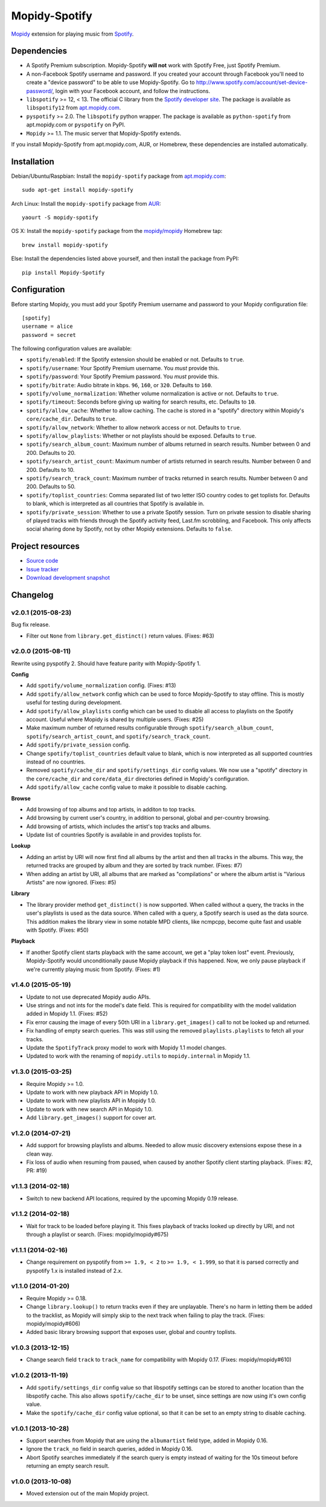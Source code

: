 **************
Mopidy-Spotify
**************

.. image:: https://img.shields.io/pypi/v/Mopidy-Spotify.svg?style=flat
    :target: https://pypi.python.org/pypi/Mopidy-Spotify/
    :alt: Latest PyPI version

.. image:: https://img.shields.io/pypi/dm/Mopidy-Spotify.svg?style=flat
    :target: https://pypi.python.org/pypi/Mopidy-Spotify/
    :alt: Number of PyPI downloads

.. image:: https://img.shields.io/travis/mopidy/mopidy-spotify/develop.svg?style=flat
    :target: https://travis-ci.org/mopidy/mopidy-spotify
    :alt: Travis CI build status

.. image:: https://img.shields.io/coveralls/mopidy/mopidy-spotify/develop.svg?style=flat
   :target: https://coveralls.io/r/mopidy/mopidy-spotify?branch=develop
   :alt: Test coverage

`Mopidy <http://www.mopidy.com/>`_ extension for playing music from
`Spotify <http://www.spotify.com/>`_.


Dependencies
============

- A Spotify Premium subscription. Mopidy-Spotify **will not** work with Spotify
  Free, just Spotify Premium.

- A non-Facebook Spotify username and password. If you created your account
  through Facebook you'll need to create a "device password" to be able to use
  Mopidy-Spotify. Go to http://www.spotify.com/account/set-device-password/,
  login with your Facebook account, and follow the instructions.

- ``libspotify`` >= 12, < 13. The official C library from the `Spotify
  developer site <https://developer.spotify.com/technologies/libspotify/>`_.
  The package is available as ``libspotify12`` from
  `apt.mopidy.com <http://apt.mopidy.com/>`__.

- ``pyspotify`` >= 2.0. The ``libspotify`` python wrapper. The package is
  available as ``python-spotify`` from apt.mopidy.com or ``pyspotify`` on PyPI.

- ``Mopidy`` >= 1.1. The music server that Mopidy-Spotify extends.

If you install Mopidy-Spotify from apt.mopidy.com, AUR, or Homebrew, these
dependencies are installed automatically.


Installation
============

Debian/Ubuntu/Raspbian: Install the ``mopidy-spotify`` package from
`apt.mopidy.com <http://apt.mopidy.com/>`_::

    sudo apt-get install mopidy-spotify

Arch Linux: Install the ``mopidy-spotify`` package from
`AUR <https://aur.archlinux.org/packages/mopidy-spotify/>`_::

    yaourt -S mopidy-spotify

OS X: Install the ``mopidy-spotify`` package from the
`mopidy/mopidy <https://github.com/mopidy/homebrew-mopidy>`_ Homebrew tap::

    brew install mopidy-spotify

Else: Install the dependencies listed above yourself, and then install the
package from PyPI::

    pip install Mopidy-Spotify


Configuration
=============

Before starting Mopidy, you must add your Spotify Premium username and password
to your Mopidy configuration file::

    [spotify]
    username = alice
    password = secret

The following configuration values are available:

- ``spotify/enabled``: If the Spotify extension should be enabled or not.
  Defaults to ``true``.

- ``spotify/username``: Your Spotify Premium username. You *must* provide this.

- ``spotify/password``: Your Spotify Premium password. You *must* provide this.

- ``spotify/bitrate``: Audio bitrate in kbps. ``96``, ``160``, or ``320``.
  Defaults to ``160``.

- ``spotify/volume_normalization``: Whether volume normalization is active or
  not. Defaults to ``true``.

- ``spotify/timeout``: Seconds before giving up waiting for search results,
  etc. Defaults to ``10``.

- ``spotify/allow_cache``: Whether to allow caching. The cache is stored in a
  "spotify" directory within Mopidy's ``core/cache_dir``. Defaults to ``true``.

- ``spotify/allow_network``: Whether to allow network access or not. Defaults
  to ``true``.

- ``spotify/allow_playlists``: Whether or not playlists should be exposed.
  Defaults to ``true``.

- ``spotify/search_album_count``: Maximum number of albums returned in search
  results. Number between 0 and 200. Defaults to 20.

- ``spotify/search_artist_count``: Maximum number of artists returned in search
  results. Number between 0 and 200. Defaults to 10.

- ``spotify/search_track_count``: Maximum number of tracks returned in search
  results. Number between 0 and 200. Defaults to 50.

- ``spotify/toplist_countries``: Comma separated list of two letter ISO country
  codes to get toplists for. Defaults to blank, which is interpreted as all
  countries that Spotify is available in.

- ``spotify/private_session``: Whether to use a private Spotify session. Turn
  on private session to disable sharing of played tracks with friends through
  the Spotify activity feed, Last.fm scrobbling, and Facebook. This only
  affects social sharing done by Spotify, not by other Mopidy extensions.
  Defaults to ``false``.


Project resources
=================

- `Source code <https://github.com/mopidy/mopidy-spotify>`_
- `Issue tracker <https://github.com/mopidy/mopidy-spotify/issues>`_
- `Download development snapshot <https://github.com/mopidy/mopidy-spotify/tarball/develop#egg=Mopidy-Spotify-dev>`_


Changelog
=========

v2.0.1 (2015-08-23)
-------------------

Bug fix release.

- Filter out ``None`` from ``library.get_distinct()`` return values. (Fixes:
  #63)

v2.0.0 (2015-08-11)
-------------------

Rewrite using pyspotify 2. Should have feature parity with Mopidy-Spotify 1.

**Config**

- Add ``spotify/volume_normalization`` config. (Fixes: #13)

- Add ``spotify/allow_network`` config which can be used to force
  Mopidy-Spotify to stay offline. This is mostly useful for testing during
  development.

- Add ``spotify/allow_playlists`` config which can be used to disable all
  access to playlists on the Spotify account. Useful where Mopidy is shared by
  multiple users. (Fixes: #25)

- Make maximum number of returned results configurable through
  ``spotify/search_album_count``, ``spotify/search_artist_count``, and
  ``spotify/search_track_count``.

- Add ``spotify/private_session`` config.

- Change ``spotify/toplist_countries`` default value to blank, which is now
  interpreted as all supported countries instead of no countries.

- Removed ``spotify/cache_dir`` and ``spotify/settings_dir`` config values. We
  now use a "spotify" directory in the ``core/cache_dir`` and
  ``core/data_dir`` directories defined in Mopidy's configuration.

- Add ``spotify/allow_cache`` config value to make it possible to disable
  caching.

**Browse**

- Add browsing of top albums and top artists, in additon to top tracks.

- Add browsing by current user's country, in addition to personal, global and
  per-country browsing.

- Add browsing of artists, which includes the artist's top tracks and albums.

- Update list of countries Spotify is available in and provides toplists for.

**Lookup**

- Adding an artist by URI will now first find all albums by the artist and
  then all tracks in the albums. This way, the returned tracks are grouped by
  album and they are sorted by track number. (Fixes: #7)

- When adding an artist by URI, all albums that are marked as "compilations"
  or where the album artist is "Various Artists" are now ignored. (Fixes: #5)

**Library**

- The library provider method ``get_distinct()`` is now supported. When called
  without a query, the tracks in the user's playlists is used as the data
  source. When called with a query, a Spotify search is used as the data
  source. This addition makes the library view in some notable MPD clients,
  like ncmpcpp, become quite fast and usable with Spotify. (Fixes: #50)

**Playback**

- If another Spotify client starts playback with the same account, we get a
  "play token lost" event. Previously, Mopidy-Spotify would unconditionally
  pause Mopidy playback if this happened. Now, we only pause playback if we're
  currently playing music from Spotify. (Fixes: #1)

v1.4.0 (2015-05-19)
-------------------

- Update to not use deprecated Mopidy audio APIs.

- Use strings and not ints for the model's date field. This is required for
  compatibility with the model validation added in Mopidy 1.1. (Fixes: #52)

- Fix error causing the image of every 50th URI in a ``library.get_images()``
  call to not be looked up and returned.

- Fix handling of empty search queries. This was still using the removed
  ``playlists.playlists`` to fetch all your tracks.

- Update the ``SpotifyTrack`` proxy model to work with Mopidy 1.1 model
  changes.

- Updated to work with the renaming of ``mopidy.utils`` to ``mopidy.internal``
  in Mopidy 1.1.

v1.3.0 (2015-03-25)
-------------------

- Require Mopidy >= 1.0.

- Update to work with new playback API in Mopidy 1.0.

- Update to work with new playlists API in Mopidy 1.0.

- Update to work with new search API in Mopidy 1.0.

- Add ``library.get_images()`` support for cover art.

v1.2.0 (2014-07-21)
-------------------

- Add support for browsing playlists and albums. Needed to allow music
  discovery extensions expose these in a clean way.

- Fix loss of audio when resuming from paused, when caused by another Spotify
  client starting playback. (Fixes: #2, PR: #19)

v1.1.3 (2014-02-18)
-------------------

- Switch to new backend API locations, required by the upcoming Mopidy 0.19
  release.

v1.1.2 (2014-02-18)
-------------------

- Wait for track to be loaded before playing it. This fixes playback of tracks
  looked up directly by URI, and not through a playlist or search. (Fixes:
  mopidy/mopidy#675)

v1.1.1 (2014-02-16)
-------------------

- Change requirement on pyspotify from ``>= 1.9, < 2`` to ``>= 1.9, < 1.999``,
  so that it is parsed correctly and pyspotify 1.x is installed instead of 2.x.

v1.1.0 (2014-01-20)
-------------------

- Require Mopidy >= 0.18.

- Change ``library.lookup()`` to return tracks even if they are unplayable.
  There's no harm in letting them be added to the tracklist, as Mopidy will
  simply skip to the next track when failing to play the track. (Fixes:
  mopidy/mopidy#606)

- Added basic library browsing support that exposes user, global and country
  toplists.

v1.0.3 (2013-12-15)
-------------------

- Change search field ``track`` to ``track_name`` for compatibility with
  Mopidy 0.17. (Fixes: mopidy/mopidy#610)

v1.0.2 (2013-11-19)
-------------------

- Add ``spotify/settings_dir`` config value so that libspotify settings can be
  stored to another location than the libspotify cache. This also allows
  ``spotify/cache_dir`` to be unset, since settings are now using it's own
  config value.

- Make the ``spotify/cache_dir`` config value optional, so that it can be set
  to an empty string to disable caching.

v1.0.1 (2013-10-28)
-------------------

- Support searches from Mopidy that are using the ``albumartist`` field type,
  added in Mopidy 0.16.

- Ignore the ``track_no`` field in search queries, added in Mopidy 0.16.

- Abort Spotify searches immediately if the search query is empty instead of
  waiting for the 10s timeout before returning an empty search result.

v1.0.0 (2013-10-08)
-------------------

- Moved extension out of the main Mopidy project.


